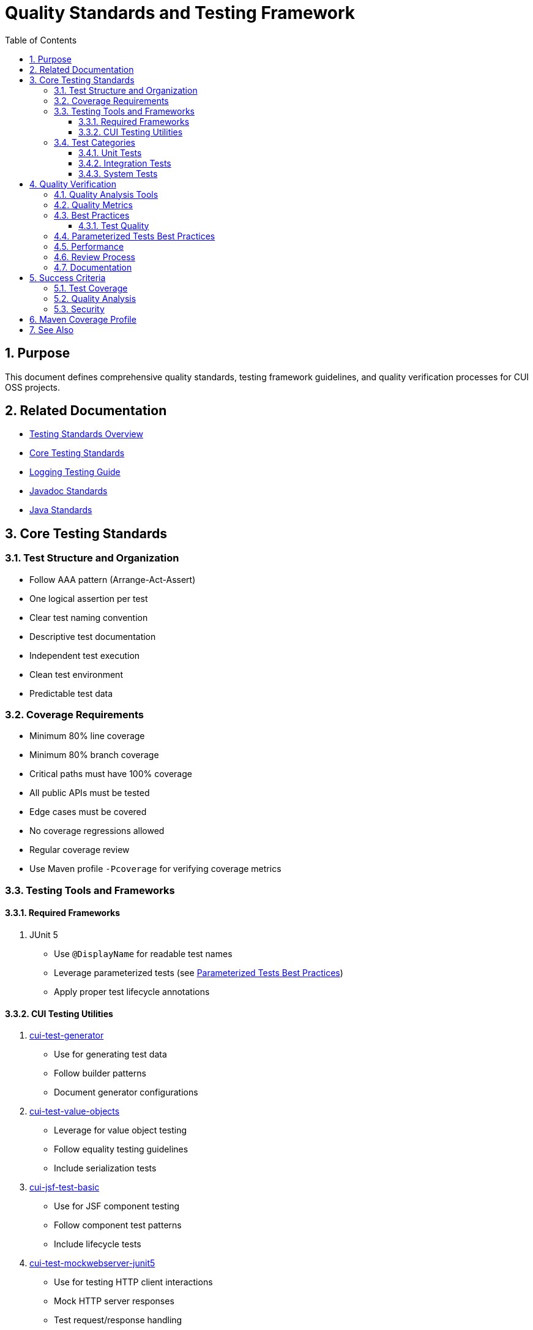 = Quality Standards and Testing Framework
:toc: left
:toclevels: 3
:toc-title: Table of Contents
:sectnums:
:source-highlighter: highlight.js

== Purpose

This document defines comprehensive quality standards, testing framework guidelines, and quality verification processes for CUI OSS projects.

== Related Documentation

* xref:README.adoc[Testing Standards Overview]
* xref:core-standards.adoc[Core Testing Standards]
* xref:../logging/testing-guide.adoc[Logging Testing Guide]
* xref:../documentation/javadoc-standards.adoc[Javadoc Standards]
* xref:../java/README.adoc[Java Standards]

== Core Testing Standards

=== Test Structure and Organization

* Follow AAA pattern (Arrange-Act-Assert)
* One logical assertion per test
* Clear test naming convention
* Descriptive test documentation
* Independent test execution
* Clean test environment
* Predictable test data

=== Coverage Requirements

* Minimum 80% line coverage
* Minimum 80% branch coverage
* Critical paths must have 100% coverage
* All public APIs must be tested
* Edge cases must be covered
* No coverage regressions allowed
* Regular coverage review
* Use Maven profile `-Pcoverage` for verifying coverage metrics

=== Testing Tools and Frameworks

==== Required Frameworks

1. JUnit 5
   * Use `@DisplayName` for readable test names
   * Leverage parameterized tests (see <<parameterized-tests-best-practices,Parameterized Tests Best Practices>>)
   * Apply proper test lifecycle annotations

==== CUI Testing Utilities

1. https://github.com/cuioss/cui-test-generator[cui-test-generator]
   * Use for generating test data
   * Follow builder patterns
   * Document generator configurations

2. https://github.com/cuioss/cui-test-value-objects[cui-test-value-objects]
   * Leverage for value object testing
   * Follow equality testing guidelines
   * Include serialization tests

3. https://github.com/cuioss/cui-jsf-test-basic[cui-jsf-test-basic]
   * Use for JSF component testing
   * Follow component test patterns
   * Include lifecycle tests

4. https://github.com/cuioss/cui-test-mockwebserver-junit5[cui-test-mockwebserver-junit5]
   * Use for testing HTTP client interactions
   * Mock HTTP server responses
   * Test request/response handling

=== Test Categories

==== Unit Tests

* Test single units in isolation
* Mock all dependencies
* Fast execution
* High maintainability

==== Integration Tests

* Test component interactions
* Minimal mocking
* Cover critical paths
* Include error scenarios
* Regular maintenance required

==== System Tests

* End-to-end scenarios
* Real dependencies where possible
* Cover main user flows
* Include performance criteria

== Quality Verification

=== Quality Analysis Tools

* SonarCloud for static code analysis
* JUnit for unit testing
* Mutation testing for test quality
* Regular code reviews
* Continuous integration checks

=== Quality Metrics

* Code coverage
* Code duplication
* Complexity metrics
* Issue density
* Technical debt ratio

=== Best Practices

==== Test Quality

* Regular test review
* Mutation testing
* Test failure analysis
* DRY in test utilities
* Clear test documentation
* Consistent patterns

[[parameterized-tests-best-practices]]
=== Parameterized Tests Best Practices

* *Minimum Test Cases*: Parameterized tests should have at least 3 test cases to justify the overhead
** For fewer than 3 test cases, use direct test methods instead
** Convert existing parameterized tests with fewer than 3 cases to direct methods

* *Method Source Organization*:
** Use descriptive method names for test case providers
** Group related test cases together
** Document each test case's purpose in the provider method
** Return `Stream<Arguments>` with clear parameter descriptions
** *Limit to test data only*: Method sources should only provide input data, expected outputs, and optionally error messages
** *Avoid strategy pattern*: Do not use method sources to implement different testing strategies or behaviors

* *Test Case Naming*:
** Use the `name` parameter in `@ParameterizedTest` for descriptive test names
** Include parameter values in the name template where appropriate
** Example: `@ParameterizedTest(name = "{0}: {1} should result in {2}")`

* *Test Case Documentation*:
** Document the purpose of each test case in the provider method
** Include edge cases and boundary conditions
** Explain the relationship between inputs and expected outputs

* *Maintenance Considerations*:
** Regularly review parameterized tests for relevance
** Avoid excessive parameterization that obscures test intent
** Balance between coverage and maintainability
** Refactor tests that use method sources as strategy patterns into separate test methods

=== Performance

* Fast test execution
* Efficient resource usage
* Parallel test execution where possible
* Regular performance monitoring

=== Review Process

Regular Review Points:

* After major feature completion
* Before creating pull requests
* During code review process
* Post-merge verification

=== Documentation

* Record quality findings
* Document remediation steps
* Note technical debt decisions
* Update quality metrics
* Track coverage changes

== Success Criteria

=== Test Coverage

* All coverage requirements met
* Critical paths fully covered
* Test quality sufficient
* No coverage regressions

=== Quality Analysis

* All quality gates passed
* New issues addressed
* Impact assessed
* Clear remediation paths
* Documentation complete

=== Security

* No critical vulnerabilities
* Security hotspots reviewed
* Dependencies verified
* Security standards met

== Maven Coverage Profile

To verify code coverage in your project, use the Maven profile `-Pcoverage`:

[source,bash]
----
./mvnw clean verify -Pcoverage
----

This profile will:

* Enable JaCoCo code coverage analysis
* Generate detailed coverage reports
* Enforce minimum coverage thresholds
* Fail the build if coverage requirements are not met

== See Also

* xref:../java/README.adoc[Java Standards]
* xref:../documentation/javadoc-standards.adoc[Javadoc Standards]
* xref:../logging/README.adoc[Logging Standards]
